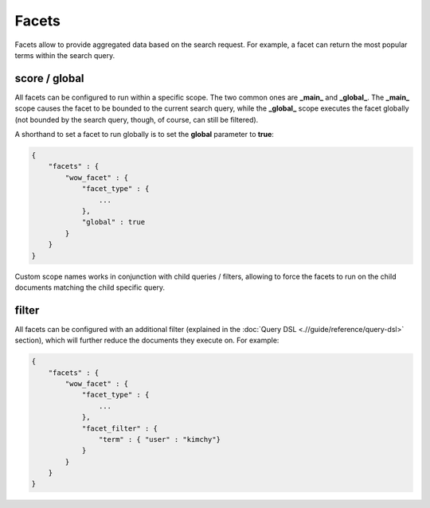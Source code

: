 ======
Facets
======

Facets allow to provide aggregated data based on the search request. For example, a facet can return the most popular terms within the search query.


score / global
==============

All facets can be configured to run within a specific scope. The two common ones are **_main_** and **_global_**. The **_main_** scope causes the facet to be bounded to the current search query, while the **_global_** scope executes the facet globally (not bounded by the search query, though, of course, can still be filtered).


A shorthand to set a facet to run globally is to set the **global** parameter to **true**:


.. code-block:: js


    {
        "facets" : {
            "wow_facet" : {
                "facet_type" : {
                    ...
                },
                "global" : true
            }
        }
    }    


Custom scope names works in conjunction with child queries / filters, allowing to force the facets to run on the child documents matching the child specific query.


filter
======

All facets can be configured with an additional filter (explained in the :doc:`Query DSL <.//guide/reference/query-dsl>`  section), which will further reduce the documents they execute on. For example:


.. code-block:: js


    {
        "facets" : {
            "wow_facet" : {
                "facet_type" : {
                    ...
                },
                "facet_filter" : {
                    "term" : { "user" : "kimchy"}
                }
            }
        }
    }    


